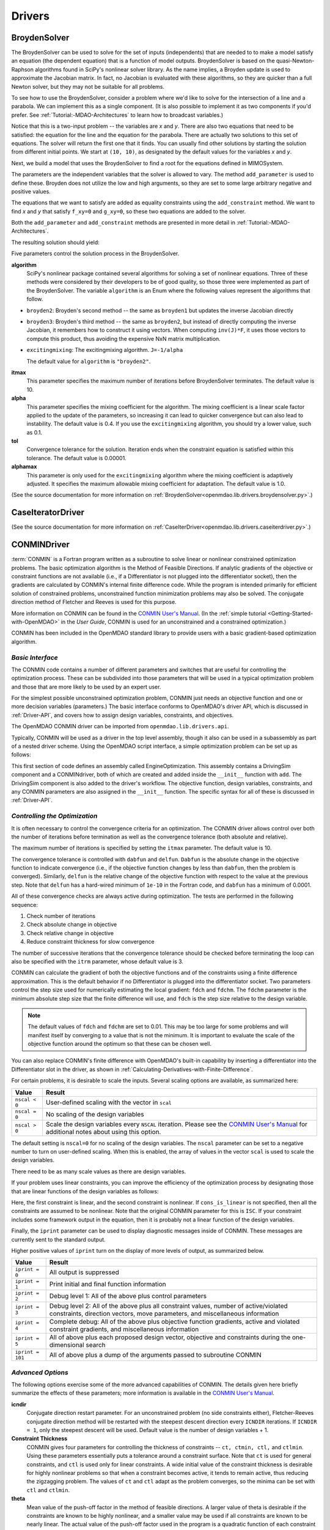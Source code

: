
.. index:: Drivers

.. _Drivers:

Drivers
=======

.. index:: BroydenSolver

.. _BroydenSolver:

BroydenSolver
~~~~~~~~~~~~~~

The BroydenSolver can be used to solve for the set of inputs
(independents) that are needed to to make a model satisfy an equation (the
dependent equation) that is a function of model outputs. BroydenSolver is based
on the quasi-Newton-Raphson algorithms found in SciPy's nonlinear solver library.
As the name implies, a Broyden update is used to approximate the Jacobian matrix.
In fact, no Jacobian is evaluated with these algorithms, so they are quicker than
a full Newton solver, but they may not be suitable for all problems.

To see how to use the BroydenSolver, consider a problem where we'd like to solve
for the intersection of a line and a parabola. We can implement this as a single
component. (It is also possible to implement it as two components if you'd
prefer. See :ref:`Tutorial:-MDAO-Architectures` to learn how to broadcast variables.)

.. testcode:: Broyden

    from openmdao.lib.datatypes.api import Float
    from openmdao.main.api import Component
    
    
    class MIMOSystem(Component):
        """ Two equations, two unknowns """
        
        x = Float(10.0, iotype="in", doc="Input 1")
        y = Float(10.0, iotype="in", doc="Input 2")
        
        f_xy = Float(0.0, iotype="out", doc="Output 1")
        g_xy = Float(0.0, iotype="out", doc="Output 2")
        
        def execute(self):
            """ Evaluate:
            f_xy = 2.0*x**2 - y + 2.0 
            g_xy = 2.0*x - y - 4.0 
            """
          
            x = self.x
            y = self.y
            
            self.f_xy = 2.0*x**2 - y + 2.0 
            self.g_xy = 2.0*x - y + 4.0 

Notice that this is a two-input problem -- the variables are *x* and *y*. There are
also two equations that need to be satisfied: the equation for the line and
the equation for the parabola. There are actually two solutions to this set
of equations. The solver will return the first one that it finds. You can
usually find other solutions by starting the solution from different initial
points. We start at ``(10, 10)``, as designated by the default values for the variables
*x* and *y*.

Next, we build a model that uses the BroydenSolver to find a root for the 
equations defined in MIMOSystem.

.. testcode:: Broyden

    from openmdao.lib.drivers.api import BroydenSolver
    from openmdao.main.api import Assembly
    
    class SolutionAssembly(Assembly):
        """ Solves for the root of MIMOSystem. """
    
        def __init__(self):
            """ Creates a new Assembly with this problem
            root at (0,1)
            """
            
            super(SolutionAssembly, self).__init__()    
            
            self.add('driver', BroydenSolver())
            self.add('problem', MIMOSystem())
        
            self.driver.workflow.add('problem')
        
            self.driver.add_parameter('problem.x', low=-1.0e99, high=1.0e99)
            self.driver.add_parameter('problem.y', low=-1.0e99, high=1.0e99)
        
            self.driver.add_constraint('problem.f_xy = 0.0')
            self.driver.add_constraint('problem.g_xy = 0.0')
            self.driver.itmax = 20
            self.driver.alpha = .4
            self.driver.tol = .000000001
            
The parameters are the independent variables that the solver is allowed to vary. The
method ``add_parameter`` is used to define these. Broyden does not utilize
the low and high arguments, so they are set to some large arbitrary negative and positive values.

The equations that we want to satisfy are added as equality constraints using the
``add_constraint`` method. We want to find *x* and *y* that satisfy ``f_xy=0`` and ``g_xy=0``,
so these two equations are added to the solver.

Both the ``add_parameter`` and ``add_constraint`` methods are presented in more detail in
:ref:`Tutorial:-MDAO-Architectures`.

The resulting solution should yield:

.. doctest:: Broyden

    >>> top = SolutionAssembly()
    >>> top.run()
    >>> print top.problem.x, top.problem.y
    1.61... 7.23...

.. index:: algorithm, Enum, SciPy

Five parameters control the solution process in the BroydenSolver.

**algorithm** 
  SciPy's nonlinear package contained several algorithms for solving
  a set of nonlinear equations. Three of these methods were considered by their
  developers to be of good quality, so those three were implemented as part of 
  the BroydenSolver. The variable ``algorithm`` is an Enum where the following values
  represent the algorithms that follow.

- ``broyden2``: Broyden's second method -- the same as ``broyden1`` but
  updates the inverse Jacobian directly
- ``broyden3``: Broyden's third method -- the same as ``broyden2``, but instead of
  directly computing the inverse Jacobian, it remembers how to construct it using
  vectors. When computing ``inv(J)*F``, it uses those vectors to compute this
  product, thus avoiding the expensive NxN matrix multiplication. 
- ``excitingmixing``: The excitingmixing algorithm. ``J=-1/alpha``

  The default value for ``algorithm`` is ``"broyden2"``.

  .. testsetup:: Broyden3

    from openmdao.lib.drivers.api import BroydenSolver
    from openmdao.main.api import Assembly
    
    self = Assembly()
    self.add('driver', BroydenSolver())

  .. testcode:: Broyden3

    self.driver.algorithm = "broyden2"
    
**itmax** 
  This parameter specifies the maximum number of iterations before
  BroydenSolver terminates. The default value is 10.
    
  .. testcode:: Broyden3

    self.driver.itmax = 10
    
**alpha** 
  This parameter specifies the mixing coefficient for the algorithm. The
  mixing coefficient is a linear scale factor applied to the update of the parameters, so
  increasing it can lead to quicker convergence but can also lead to instability. The 
  default value is 0.4. If you use the ``excitingmixing`` algorithm, you should try a lower
  value, such as 0.1.
    
  .. testcode:: Broyden3

    self.driver.alpha = 0.1
    
**tol** 
  Convergence tolerance for the solution. Iteration ends when the constraint
  equation is satisfied within this tolerance. The default value is 0.00001.
    
  .. testcode:: Broyden3

    self.driver.tol = 0.00001
    
**alphamax** 
  This parameter is only used for the ``excitingmixing`` algorithm
  where the mixing coefficient is adaptively adjusted. It specifies the maximum
  allowable mixing coefficient for adaptation. The default value is 1.0.

  .. testcode:: Broyden3

    self.driver.alphamax = 1.0
    
(See the source documentation for more information on :ref:`BroydenSolver<openmdao.lib.drivers.broydensolver.py>`.)


.. index:: Case Iterator Driver

.. _Case-iterator-driver:

CaseIteratorDriver
~~~~~~~~~~~~~~~~~~~~

(See the source documentation for more information on 
:ref:`CaseIterDriver<openmdao.lib.drivers.caseiterdriver.py>`.)

.. todo::

    Discuss the CaseIteratorDriver in more detail.

    
.. index:: CONMIN

.. _CONMINDriver:

CONMINDriver
~~~~~~~~~~~~~~

:term:`CONMIN` is a Fortran program written as a subroutine to solve linear or
nonlinear constrained optimization problems. The basic optimization algorithm
is the Method of Feasible Directions. If analytic gradients of the objective
or constraint functions are not available (i.e., if a Differentiator is not
plugged into the differentiator socket), then the gradients are calculated
by CONMIN's internal finite difference code. While the program is intended
primarily for efficient solution of constrained problems, unconstrained
function minimization problems may also be solved. The conjugate direction
method of Fletcher and Reeves is used for this purpose.

More information on CONMIN can be found in the `CONMIN User's Manual <http://www.eng.buffalo.edu/Research/MODEL/mdo.test.orig/CONMIN/manual.html>`_. (In the :ref:`simple
tutorial <Getting-Started-with-OpenMDAO>` in the *User Guide*, CONMIN is used for an
unconstrained and a constrained optimization.)

CONMIN has been included in the OpenMDAO standard library to provide users
with a basic gradient-based optimization algorithm.

*Basic Interface*
+++++++++++++++++

The CONMIN code contains a number of different parameters and switches that
are useful for controlling the optimization process. These can be subdivided
into those parameters that will be used in a typical optimization problem and
those that are more likely to be used by an expert user.

For the simplest possible unconstrained optimization problem, CONMIN just needs
an objective function and one or more decision variables (parameters.) The
basic interface conforms to OpenMDAO's driver API, which is discussed in 
:ref:`Driver-API`, and covers how to assign design variables, constraints, and
objectives.

The OpenMDAO CONMIN driver can be imported from ``openmdao.lib.drivers.api``.

.. testcode:: CONMIN_load

    from openmdao.lib.drivers.api import CONMINdriver

Typically, CONMIN will be used as a driver in the top level assembly, though it also
can be used in a subassembly as part of a nested driver scheme. Using the
OpenMDAO script interface, a simple optimization problem can be set up as
follows:

.. testcode:: CONMIN_load

    from openmdao.main.api import Assembly
    from openmdao.lib.drivers.api import CONMINdriver

    class EngineOptimization(Assembly):
        """ Top level assembly for optimizing a vehicle. """
    
        def __init__(self):
            """ Creates a new Assembly containing a DrivingSim and an optimizer"""
        
            super(EngineOptimization, self).__init__()

            # Create DrivingSim component instances
            self.add('driving_sim', DrivingSim())

            # Create CONMIN Optimizer instance
            self.add('driver', CONMINdriver())
        
            # add DrivingSim to workflow
            self.driver.workflow.add('driving_sim')
        
            # Add Vehicle instance to vehicle socket
            self.driving_sim.add('vehicle', Vehicle())
        
            # CONMIN Design Variables 
            self.driver.add_parameter('driving_sim.spark_angle', low=-50. , high=10.)
            self.driver.add_parameter('driving_sim.bore', low=65. , high=100.)

            # CONMIN Objective = Maximize weighted sum of EPA city and highway fuel economy 
            self.driver.add_objective('-(.93*driving_sim.EPA_city + 1.07*driving_sim.EPA_highway)')

This first section of code defines an assembly called EngineOptimization.
This assembly contains a DrivingSim component and a CONMINdriver, both of
which are created and added inside the ``__init__`` function with ``add``. The
DrivingSim component is also added to the driver's workflow. The objective
function, design variables, constraints, and any CONMIN parameters are also
assigned in the ``__init__`` function. The specific syntax for all of these is
discussed in :ref:`Driver-API`.


*Controlling the Optimization*
++++++++++++++++++++++++++++++

It is often necessary to control the convergence criteria for an optimization.
The CONMIN driver allows control over both the number of iterations
before termination as well as the convergence tolerance (both absolute and
relative).

The maximum number of iterations is specified by setting the ``itmax`` parameter.
The default value is 10.

.. testsetup:: CONMIN_show
    
    from openmdao.examples.enginedesign.engine_optimization import EngineOptimization
    self = EngineOptimization()

.. testcode:: CONMIN_show

        self.driver.itmax = 30

The convergence tolerance is controlled with ``dabfun`` and ``delfun``. ``Dabfun`` is the
absolute change in the objective function to indicate convergence (i.e., if the
objective function changes by less than ``dabfun``, then the problem is converged).
Similarly, ``delfun`` is the relative change of the objective function with respect
to the value at the previous step. Note that ``delfun`` has a hard-wired minimum of 
``1e-10`` in the Fortran code, and ``dabfun`` has a minimum of 0.0001.

.. testcode:: CONMIN_show

        self.driver.dabfun = .001
        self.driver.delfun = .1

All of these convergence checks are always active during optimization. The 
tests are performed in the following sequence:

1. Check number of iterations
2. Check absolute change in objective
3. Check relative change in objective
4. Reduce constraint thickness for slow convergence

The number of successive iterations that the convergence tolerance should be checked before
terminating the loop can also be specified with the ``itrm`` parameter, whose
default value is 3.

.. testcode:: CONMIN_show

        self.driver.itrm = 3

CONMIN can calculate the gradient of both the objective functions and of the
constraints using a finite difference approximation. This is the default
behavior if no Differentiator is plugged into the differentiator socket. Two
parameters control the step size used for numerically estimating the local
gradient: ``fdch`` and ``fdchm``. The ``fdchm`` parameter is the minimum
absolute step size that the finite difference will use, and ``fdch`` is the
step size relative to the design variable.

.. testcode:: CONMIN_show

        self.driver.fdch = .0001
        self.driver.fdchm = .0001

.. note::
   The default values of ``fdch`` and ``fdchm`` are set to 0.01. This may be too
   large for some problems and will manifest itself by converging to a value that
   is not the minimum. It is important to evaluate the scale of the objective
   function around the optimum so that these can be chosen well.

You can also replace CONMIN's finite difference with OpenMDAO's built-in
capability by inserting a differentiator into the Differentiator slot in the
driver, as shown in :ref:`Calculating-Derivatives-with-Finite-Difference`.

For certain problems, it is desirable to scale the inputs.
Several scaling options are available, as summarized here:

==============  ========================================================
Value           Result
==============  ========================================================
``nscal < 0``   User-defined scaling with the vector in ``scal``
--------------  --------------------------------------------------------
``nscal = 0``   No scaling of the design variables
--------------  --------------------------------------------------------
``nscal > 0``   Scale the design variables every ``NSCAL`` iteration. Please
                see the `CONMIN User's Manual <http://www.eng.buffalo.edu/Research/MODEL/mdo.test.orig/CONMIN/manual.html>`_ 
                for additional notes about using this option.
==============  ========================================================

The default setting is ``nscal=0`` for no scaling of the design variables. The 
``nscal`` parameter can be set to a negative number to turn on user-defined
scaling. When this is enabled, the array of values in the vector ``scal`` is
used to scale the design variables.

.. testcode:: CONMIN_show

        self.driver.scal = [10.0, 10.0, 10.0, 10.0]
        self.driver.nscal = -1

There need to be as many scale values as there are design variables.

If your problem uses linear constraints, you can improve the efficiency of the
optimization process by designating those that are linear functions of the design
variables as follows:

.. testcode:: CONMIN_show

    map(self.driver.add_constraint, ['driving_sim.stroke < driving_sim.bore',
                               'driving_sim.stroke * driving_sim.bore > 1.0'])
    self.driver.cons_is_linear = [1, 0]

Here, the first constraint is linear, and the second constraint is nonlinear. If 
``cons_is_linear`` is not specified, then all the constraints are assumed to be
nonlinear. Note that the original CONMIN parameter for this is ``ISC``. If
your constraint includes some framework output in the equation, then it is 
probably not a linear function of the design variables.

Finally, the ``iprint`` parameter can be used to display diagnostic
messages inside of CONMIN. These messages are currently sent to the standard
output.

.. testcode:: CONMIN_show

        self.driver.iprint = 0

Higher positive values of ``iprint`` turn on the display of more levels of output, as summarized
below.

================  ========================================================
Value             Result
================  ========================================================
``iprint = 0``    All output is suppressed
----------------  --------------------------------------------------------
``iprint = 1``    Print initial and final function information
----------------  --------------------------------------------------------
``iprint = 2``    Debug level 1: All of the above plus control parameters
----------------  --------------------------------------------------------
``iprint = 3``    Debug level 2: All of the above plus all constraint
                  values, number of active/violated constraints, direction
                  vectors, move parameters, and miscellaneous information
----------------  --------------------------------------------------------
``iprint = 4``    Complete debug: All of the above plus objective function
                  gradients, active and violated constraint gradients, and
                  miscellaneous information
----------------  --------------------------------------------------------
``iprint = 5``    All of above plus each proposed design vector, objective
                  and constraints during the one-dimensional search
----------------  --------------------------------------------------------
``iprint = 101``  All of above plus a dump of the arguments passed to
                  subroutine CONMIN
================  ========================================================


*Advanced Options*
++++++++++++++++++
The following options exercise some of the more advanced
capabilities of CONMIN. The details given here briefly summarize the effects of these
parameters; more information is available in the `CONMIN User's Manual <http://www.eng.buffalo.edu/Research/MODEL/mdo.test.orig/CONMIN/manual.html>`_.

**icndir**
  Conjugate direction restart parameter. For an unconstrained problem
  (no side constraints either), Fletcher-Reeves conjugate direction method will
  be restarted with the steepest descent direction every ``ICNDIR`` iterations.  If 
  ``ICNDIR = 1``, only the steepest descent will be used. Default value is the number of
  design variables + 1.

**Constraint Thickness** 
  CONMIN gives four parameters for controlling the 
  thickness of constraints -- ``ct, ctmin, ctl,`` and ``ctlmin``. Using these parameters
  essentially puts a tolerance around a constraint surface. Note that ``ct`` is used
  for general constraints, and ``ctl`` is used only for linear constraints. A wide
  initial value of the constraint thickness is desirable for highly nonlinear 
  problems so that when a constraint becomes active, it tends to remain active,
  thus reducing the zigzagging problem. The values of ``ct`` and ``ctl`` adapt as the
  problem converges, so the minima can be set with ``ctl`` and ``ctlmin``.

**theta** 
  Mean value of the push-off factor in the method of feasible
  directions. A larger value of theta is desirable if the constraints are known
  to be highly nonlinear, and a smaller value may be used if all constraints are
  known to be nearly linear. The actual value of the push-off factor used in the
  program is a quadratic function of each constraint (G(J)), varying from ``0.0
  for G(J) = ct to 4.0*theta for G(J) = ABS(ct)``. A value of ``theta = 0.0`` is used
  in the program for constraints which are identified by the user to be strictly
  linear. Theta is called a *push-off* factor because it pushes the design away
  from the active constraints into the feasible region. The default value is
  usually adequate. This is used only for constrained problems.

**phi** 
  Participation coefficient, used if a design is infeasible (i.e.,
  one or more violated constraints). ``Phi`` is a measure of how hard the design
  will be "pushed" towards the feasible region and is, in effect, a penalty
  parameter. If in a given problem, a feasible solution cannot be obtained with
  the default value, ``phi`` should be increased, and the problem run again. If a
  feasible solution cannot be obtained with ``phi = 100``, it is probable that no
  feasible solution exists. The default value of 5.0 is usually adequate. ``Phi`` is
  used only for constrained problems.

**linobj**
  Set this to 1 if the objective function is known to be linear.

(See the source documentation for more information on 
:ref:`CONMINdriver<openmdao.lib.drivers.conmindriver.py>`.)


.. index:: NEWSUMTDriver

.. _NEWSUMTDriver:

NEWSUMTDriver
~~~~~~~~~~~~~~

:term:`NEWSUMT` is a Fortran subroutine for solving linear and nonlinear constrained or unconstrained
function minimization problems. It has been included in the OpenMDAO standard library to provide users
with a basic gradient-based optimization algorithm.


The minimization algorithm used in NEWSUMT is a sequence of unconstrained minimizations technique (SUMT)
where the modified Newton's method is used for unconstrained function minimizations.

If analytic gradients of the objective or constraint functions are not
available, this information is calculated by finite difference.

NEWSUMT treats inequality constraints in a way that is especially well suited to engineering design applications.

More information on NEWSUMT can be found in the `NEWSUMT Users Guide
<http://openmdao.org/downloads/user_guides/newsumt-manual.pdf>`_.


*Basic Interface*
+++++++++++++++++

The NEWSUMT code contains a number of different parameters and switches that
are useful for controlling the optimization process. These can be subdivided
into those parameters that will be used in a typical optimization problem and
those that are more likely to be used by an expert user.

For the simplest possible unconstrained optimization problem, NEWSUMT just needs
an objective function and one or more decision variables (parameters.) The
basic interface conforms to OpenMDAO's driver API, which is discussed in 
:ref:`Driver-API`. This document covers how to assign design variables, constraints, and
objectives.

The OpenMDAO NEWSUMT driver can be imported from ``openmdao.lib.drivers.api``.

.. testcode:: NEWSUMT_load

    from openmdao.lib.drivers.api import NEWSUMTdriver

Typically, NEWSUMT will be used as a driver in the top level assembly, though it
can be also used in a subassembly as part of a nested driver scheme. Using the
OpenMDAO script interface, a simple optimization problem can be set up as
follows:

.. testcode:: NEWSUMT_load

    from openmdao.examples.enginedesign.driving_sim import DrivingSim
    from openmdao.examples.enginedesign.vehicle import Vehicle
    from openmdao.main.api import Assembly
    from openmdao.lib.drivers.api import NEWSUMTdriver

    class EngineOptimization(Assembly):
        """ Top level assembly for optimizing a vehicle. """
    
        def __init__(self):
            """ Creates a new Assembly containing a DrivingSim and an optimizer"""
        
            super(EngineOptimization, self).__init__()

            # Create DrivingSim component instances
            self.add('driving_sim', DrivingSim())

            # Create NEWSUMT Optimizer instance
            self.add('driver', NEWSUMTdriver())
        
            # add DrivingSim to workflow
            self.driver.workflow.add('driving_sim')
        
            # Add Vehicle instance to vehicle socket
            self.driving_sim.add('vehicle', Vehicle())
        
            # CONMIN Design Variables 
            self.driver.add_parameter('driving_sim.spark_angle', low=-50. , high=10.)
            self.driver.add_parameter('driving_sim.bore', low=65. , high=100.)

            # CONMIN Objective = Maximize weighted sum of EPA city and highway fuel economy 
            self.driver.add_objective('-(.93*driving_sim.EPA_city + 1.07*driving_sim.EPA_highway)')

This first section of code defines an assembly called EngineOptimization.
This assembly contains a DrivingSim component and a NEWSUMTdriver, both of
which are created and added inside the ``__init__`` function with ``add``. The
DrivingSim component is also added to the driver's workflow. The objective
function, design variables, constraints, and any NEWSUMT parameters are also
assigned in the ``__init__`` function. The specific syntax for all of these is
discussed in :ref:`Driver-API`.

.. index:: gradients, Hessians

*Basic Parameters*
++++++++++++++++++

This section contains the basic parameters for NEWSUMT. 

The default behavior for NEWSUMT is to calculate its own gradients and Hessians
of the objective and constraints using a first-order forward finite difference.
The second derivatives are approximated from the first order differences. You
can replace NEWSUMT's finite difference with OpenMDAO's built-in capability by
inserting a differentiator into the Differentiator slot in the driver, as shown
in :ref:`Calculating-Derivatives-with-Finite-Difference`.

If you want to use NEWSUMT for the finite difference calculation and want the
same finite difference step size in all your variables, you can set the ``default_fd_stepsize``
parameter.

.. testcode:: NEWSUMT_fd
    :hide:
    
    from openmdao.examples.enginedesign.engine_optimization import EngineOptimization
    self = EngineOptimization()
    
.. testcode:: NEWSUMT_fd

    self.driver.default_fd_stepsize = .0025

The default step size will be used for all parameters for which you have not
set the ``fd_step`` attribute.

When using NEWSUMT, if you have any linear constraints, it may be
advantageous to specify them as such so that NEWSUMT can treat them
differently. Use the integer array ``ilin`` to designate whether a constraint
is linear. A value of 0 indicates that that constraint is non-linear, while a
value of 1 indicates that that the constraint is linear. This parameter is
optional, and when it is omitted, all constraints are assumed to be nonlinear.

.. testcode:: NEWSUMT_show

    map(self.driver.add_constraint, ['driving_sim.stroke < driving_sim.bore',
                               'driving_sim.stroke * driving_sim.bore > 1.0'])
    self.driver.ilin_linear = [1, 0]


Similarly, NEWSUMT has a flag parameter to indicate whether the objective
function is linear or nonlinear. Setting ``lobj`` to 1 indicates a linear
objective function. Setting it to 0, which is the default value, indicates a
nonlinear objective function.

.. testcode:: NEWSUMT_show

        self.driver.lobj = 0

The ``jprint`` parameter can be used to display diagnostic
messages. These messages are currently sent to the standard
output.

.. testcode:: NEWSUMT_show

        self.driver.jprint = 0

Higher positive values of ``jprint`` turn on the display of more levels of output, as summarized below.

===============  ========================================================
Value            Result
===============  ========================================================
``jprint = -1``  All output is suppressed, including warnings
---------------  --------------------------------------------------------
``jprint = 0``   Print initial and final designs only
---------------  --------------------------------------------------------
``jprint = 1``   Print brief results of analysis for initial and final designs 
                 together with minimal intermediate information
---------------  --------------------------------------------------------
``jprint = 2``   Detailed printing
---------------  --------------------------------------------------------
``jprint = 3``   Debugging printing
===============  ========================================================


*Controlling the Optimization*
++++++++++++++++++++++++++++++

NEWSUMT provides a variety of parameters to control the convergence criteria for an optimization.

The maximum number of iterations is specified by setting the ``itmax`` parameter.
The default value is 10.

.. testsetup:: NEWSUMT_show
    
    from openmdao.examples.enginedesign.engine_optimization import EngineOptimization
    self = EngineOptimization()

.. testcode:: NEWSUMT_show

        self.driver.itmax = 30

The convergence tolerance is controlled with six parameters. The following
table summarizes these parameters.

==========  ===================================================  =======
Parameter   Description                                          Default
==========  ===================================================  =======
``epsgsn``  Convergence criteria of the golden section           0.001
            algorithm used for the one-dimensional minimization
----------  ---------------------------------------------------  -------
``epsodm``  Convergence criteria of the unconstrained            0.001
            minimization
----------  ---------------------------------------------------  -------
``epsrsf``  Convergence criteria for the overall process         0.001
----------  ---------------------------------------------------  -------
``maxgsn``  Maximum allowable number of golden section           20
            iterations used for 1D minimization
----------  ---------------------------------------------------  -------
``maxodm``  Maximum allowable number of one-dimensional          6
            minimizations
----------  ---------------------------------------------------  -------
``maxrsf``  Maximum allowable number of unconstrained            15
            minimizations
==========  ===================================================  =======

.. testcode:: NEWSUMT_show

        self.driver.epsgsn = .000001
        self.driver.maxgsn = 40


*Advanced Options* 
++++++++++++++++++ 

There are additional options for advanced users.  More information on these parameters can be
found in the `NEWSUMT Users Guide <http://openmdao.org/downloads/user_guides/newsumt-manual.pdf>`_. (This doc is
slow to load.)


=========  ===========================================  ===========
Parameter  Description                                  Default
=========  ===========================================  ===========
``mflag``  Flag for penalty multiplier.                 0
           If 0, initial value computed by NEWSUMT.
           If 1, initial value set by `ra`
---------  -------------------------------------------  -----------
``ra``     Penalty multiplier. Required if ``mflag=1``  1.0
---------  -------------------------------------------  -----------
``racut``  Penalty multiplier decrease ratio.           0.1
           Required if ``mflag=1``
---------  -------------------------------------------  -----------
``ramin``  Lower bound of penalty multiplier.           ``1.0e-13``
           Required if ``mflag=1``
---------  -------------------------------------------  -----------
``g0``     Initial value of the transition parameter    0.1
=========  ===========================================  ===========

(See the source documentation for more information on the :ref:`NEWSUMTDriver<openmdao.lib.drivers.newsumtdriver.py>`.)


.. index:: DOEdriver, design of experiments

.. _DOEdriver:

DOEdriver
~~~~~~~~~~~

The DOEdriver provides the capability to execute a DOE on a workflow.
This Driver supports the IHasParameters interface. At execution time, 
the driver will use the list of parameters added to it by the user to 
create a specific DOE and then iteratively execute the DOE cases on the
workflow. 

The user can pick from any of the DOEgenerators provided in the standard
library, or provide their own custom instance of a DOEgenerator. A DOEgenerator
must be plugged into the DOEgenerator socket on the DOEdriver in order to
operate. 
    
    .. testcode:: DOEdriver
    
        from openmdao.main.api import Assembly
        from openmdao.lib.drivers.api import DOEdriver
        from openmdao.lib.doegenerators.api import FullFactorial

        from openmdao.examples.expected_improvement.branin_component import BraninComponent
        
        class Analysis(Assembly): 
            def __init__(self,doc=None): 
                super(Analysis,self).__init__()
                
                self.add('branin', BraninComponent())
                self.add('driver', DOEdriver())
                self.driver.workflow.add('branin')

                self.driver.add_parameter('branin.x')
                self.driver.add_parameter('branin.y')
                
                #use a full factorial DOE with 2 variables, and 3 levels
                #   for each variable
                self.driver.DOEgenerator = FullFactorial(num_levels=3)
   
The *min* and *max* metadata of the parameters are used to denote the range for
each variable over which the DOE will span.
                
(See the source documentation for more information on :ref:`DOEdriver<openmdao.lib.drivers.doedriver.py>`.)

.. index:: Fixed Point Iterator

.. _FixedPointIterator:

FixedPointIterator
~~~~~~~~~~~~~~~~~~~~

The FixedPointIterator is a simple solver that can solve a single-input
single-output problem using fixed point iteration. It provides a way
to iterate on a single input to match an output. In other words, fixed
point iteration can be used to solve the equation ``x = f(x)``. By extension,
FixedPointIterator can be used to close a loop in the data flow. The
algorithm is probably useful for some problems, so it is included here.
However, it may require more functional evaluations than the BroydenSolver.

As an example, let's implement a component that can be run iteratively to
produce the square root of a number.

.. testcode:: FPI

    from openmdao.lib.datatypes.api import Float
    from openmdao.main.api import Component
    
    
    class Babylonian(Component):
        """ The Babylonians had a neat way of calculating square
        roots using Fixed Point Iteration"""
        
        x = Float(1.0, iotype="in", doc="Input is x")
        y = Float(iotype="out", doc="Output is y")
        
        def execute(self):
            """ Iterate to find the square root of 2, the Babylonian way:
            """
          
            x = self.x
            self.y = 0.5*(2.0/x + x)
            
An assembly with this component and the FixedPointIterator would look
like this.

.. testcode:: FPI

    from openmdao.lib.drivers.api import FixedPointIterator
    from openmdao.main.api import Assembly
    
    class SolutionAssembly(Assembly):
        """ Solves for the root of MIMOSystem. """
    
        def __init__(self):
            """ Creates a new Assembly with this problem
            the answer should be 1.4142.....
            """
            
            super(SolutionAssembly, self).__init__()    
            
            self.add('driver', FixedPointIterator())
            self.add('problem', Babylonian())
        
            self.driver.workflow.add('problem')
            
            # Set our independent and dependent
            self.driver.x_in = 'problem.x'    
            self.driver.x_out = 'problem.y'

The *x* input and the *F(x)* output are specified as string expressions and assigned to
``x_in`` and ``x_out`` in the solver.
            
.. doctest:: FPI

    >>> top = SolutionAssembly()
    >>> top.run()
    >>> print top.problem.x
    1.4142...

Two additional parameters control the FixedPointIterator. The
parameter ``tolerance`` sets the convergence tolerance for the comparison
between value of ``x_out`` at the current iteration and the previous iteration.
The default value for ``tolerance`` is 0.00001. The parameter ``max_iteration``
specifies the number of iterations to run. The default value for
``max_iterations`` is 25.

A more useful example in which the FixedPointIterator is used to converge two
coupled components is shown in :ref:`Tutorial:-MDAO-Architectures`.

(See the source documentation for more information on :ref:`FixedPointIterator<openmdao.lib.drivers.iterate.py>`.)

.. index:: Genetic


.. _`Genetic`:

Genetic
~~~~~~~~

:term:`Genetic` is a driver which performs optimization using a genetic algorithm based
on `Pyevolve <http://pyevolve.sourceforge.net/>`_. Genetic is a global optimizer and
is ideal for optimizing problems with integer or discrete design variables because it
is a non-derivative based optimization method. 

Genetic can be used in any simulation by importing it from ``openmdao.lib.drivers.api``:

.. testcode:: Genetic_load

    from openmdao.lib.drivers.api import Genetic

.. index:: pair: design; variables
.. index:: Float, Int, Enum

*Design Variables*
++++++++++++++++++

IOtraits are added to Genetic and become optimization parameters. Genetic will vary the set of
parameters to search for an optimum. Genetic supports three variable types:
:term:`Float`, :term:`Int`, and :Term:`Enum`. These types can be used as parameters in any 
optimization. 

You add design variables to Genetic using the ``add_parameter`` method.

.. testcode:: Genetic

    from openmdao.main.api import Assembly,Component, set_as_top
    from openmdao.lib.drivers.api import Genetic
    from openmdao.lib.datatypes.api import Float,Int,Enum
    
    
    class SomeComp(Component):
        """Arbitrary component with a few variables, but which does not really do 
           any calculations
        """

        w = Float(0.0, low=-10, high=10, iotype="in")
    
        x = Float(0.0, low=0.0, high=100.0, iotype="in")
        y = Int(10, low=10, high=100, iotype="in")
        z = Enum([-10, -5, 0, 7], iotype="in")
    
    class Simulation(Assembly):
        """Top Level Assembly used for simulation"""
    
        def __init__(self):
            """Adds the Genetic driver to the assembly"""
        
            super(Simulation,self).__init__()
        
            self.add('driver', Genetic())
            self.add('comp', SomeComp())
        
            # Driver process definition
            self.driver.workflow.add('comp')

            self.driver.add_parameter('comp.x')
            self.driver.add_parameter('comp.y')
            self.driver.add_parameter('comp.z')
    
    top = Simulation()        
    set_as_top(top)
        
In the above example, three parameters were added to the optimizer. The optimizer 
figures out for itself what type of variable it is and behaves appropriately. In all three
cases, since no *low* or *high* arguments were provided, the optimizer will use the values
from the metadata provided in the variable deceleration. 

For ``comp.x`` the optimizer will try floats between 0.0 and 100.0. For ``comp.y`` the optimizer
will try integers between 10 and 100. For ``comp.z`` the optimizer will pick from
the list of allowed values: ``[-10,-5,0,7]``. 

You can override the low and high values from the metadata if you want
the optimizer to use a different range instead of the default. 

.. testcode:: Genetic
    
    top.driver.add_parameter('comp.w', low=5.0, high=7.0)

Now, for ``comp.x`` the optimizer will only try values between 5.0 and 7.0. Note that `low` and `high`
are applicable only to Float and Int variables. For Enum variables, `low` and `high`
are not applicable.

*Configuration*
+++++++++++++++

When setting the objective you can specify a single 
variable name or a more complex function, such as 

.. testcode:: Genetic

    top.driver.add_objective("comp.x")
    
or 

.. testcode:: Genetic

    top.driver.add_objective("2*comp.x + comp.y + 3*comp.z")

In the second example above, a more complex objective function was created where the overall objective was 
a weighted combination of ``comp.x, comp.y,`` and ``comp.z``. 

To set the optimizer to either minimize or maximize your objective, you set the
``opt_type`` variable of Genetic to ``"minimize"`` or ``"maximize``.

.. testcode:: Genetic

    top.driver.opt_type = "minimize"
    
You can control the size of the population in each generation and the maximum number of generations in 
your optimization with the ``population_size`` and ``generations`` variables. 
    
.. testcode:: Genetic

    top.driver.population_size = 80
    top.driver.generations = 100
    
As you increase the population size, you are effectively adding diversity in to the gene pool of your
optimization. A large population means that a larger number of individuals from a given generation will
be chosen to provide genetic material for the next generation. So there is a better chance that weaker individuals
will pass on their genes. This diversity helps to ensure that your optimization will 
find a true global optimum within the allowed design space. However, it also serves to slow down the 
optimization because of the increased number of function evaluations necessary for each generation. 

Picking an appropriate value for the maximum number of generations will depend highly on the specifics of 
your problem. Setting this number too low will likely prevent the optimization from converging on a true 
optimum. Setting it too high will help you find the true optimum, but you may end up wasting the computation
time on later generations where the optimum has been found. 

You can further control the behavior of the genetic algorithm by setting the ``crossover_rate``,
``mutation_rate``, ``selection_method``, and ``elitism`` variables. These settings will allow you to
fine-tune the convergence of your optimization to achieve the desired result; however, for many
optimizations the default values will work well and won't need to be changed. 

The ``crossover_rate`` controls the rate at which the crossover operator gets applied to the genome of a set of
individuals who are reproducing. The allowed values are between 0.0 and 1.0. A higher rate will mean  that more of
the genes are swapped between parents. The result will be a more uniform population and better searching of the
design space. If the rate is set too high, then it is likely that stronger individuals could be lost to churn. 

.. testcode:: Genetic

    top.driver.crossover_rate = 0.9

The ``mutation_rate`` controls how likely any particular gene is to experience a mutation. A low, but non-zero,
mutation rate will help prevent stagnation in the gene pool by randomly moving the values of genes. If this 
rate is set too high, the algorithm basically degrades into a random search through the design space. The
allowed values are between 0.0 and 1.0. 

.. testcode:: Genetic

    top.driver.mutation_rate = .02

In a pure genetic algorithm, it is possible that your best performing individual will not survive from one
generation to the next due to competition, mutation, and crossover. If you want to ensure that the best 
individual survives intact from one generation to the next, then turn on the `elitism` flag for your
optimization. This will ensure that the best individual is always copied to the next generation no matter
what. 

.. testcode:: Genetic

    top.driver.elitism = True

A number of different commonly used selection algorithms are available. The default algorithm is the Roulette
Wheel Algorithm, but Tournament Selection, Rank Selection, and Uniform Selection are also available. The
``selection_method`` variable allows you to select the algorithm; allowed values are: ``"roulette_wheel," 
"tournament," "rank,"`` and ``"uniform"``.

.. testcode:: Genetic
    
    top.driver.selection_method="rank"

(See the source documentation for more information on :ref:`Genetic<openmdao.lib.drivers.genetic.py>`.)
